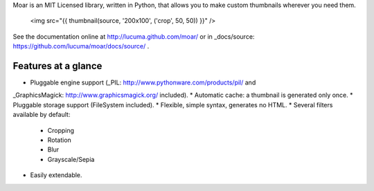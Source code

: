 
Moar is an MIT Licensed library, written in Python, that allows you to make custom thumbnails wherever you need them.

    <img src="{{ thumbnail(source, '200x100', ('crop', 50, 50)) }}" />


See the documentation online at http://lucuma.github.com/moar/
or in _docs/source: https://github.com/lucuma/moar/docs/source/ .


Features at a glance
---------------------

* Pluggable engine support (_PIL: http://www.pythonware.com/products/pil/ and 
_GraphicsMagick: http://www.graphicsmagick.org/ included).
* Automatic cache: a thumbnail is generated only once.
* Pluggable storage support (FileSystem included).
* Flexible, simple syntax, generates no HTML.
* Several filters available by default:
    * Cropping
    * Rotation
    * Blur
    * Grayscale/Sepia
* Easily extendable.

